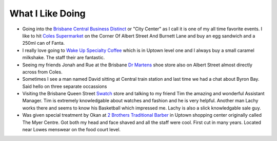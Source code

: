 What I Like Doing
=================

* Going into the `Brisbane Central Business Distinct <https://en.wikipedia.org/wiki/Brisbane_central_business_district>`__
  or "City Center" as I call it is one of my all time favorite events. I like to hit `Coles Supermarket <https://www.coles.com.au/>`__
  on the Corner Of Albert Street And Burnett Lane and buy an egg sandwich and a 250ml can of Fanta.
* I really love going to `Wake Up Specialty Coffee <https://wakeupcoffee.com.au/>`__ which is in Uptown level one and
  I always buy a small caramel milkshake. The staff their are fantastic.
* Seeing my friends Jonah and Rue at the Brisbane `Dr Martens <https://www.drmartens.com.au>`__ shoe store also on
  Albert Street almost directly across from Coles.
* Sometimes I see a man named David sitting at Central train station and last time we had a chat about Byron Bay. Said
  hello on three separate occassions
* Visiting the Brisbane Queen Street `Swatch <https://www.swatch.com/en-au/>`__ store and talking to my friend Tim the amazing and
  wonderful Assistant Manager. Tim is extremely knowledgable about watches and fashion and he is very helpful. Another man
  Lachy works there and seems to know his Basketball which impressed me. Lachy is also a slick knowledgable sale guy.
* Was given special treatment by Okan at `2 Brothers Traditional Barber <https://2brothersbarber.com/>`__ in Uptown
  shopping center originally called The Myer Centre. Got both my head and face shaved and all the staff were cool.
  First cut in many years. Located near Lowes menswear on the food court level.
